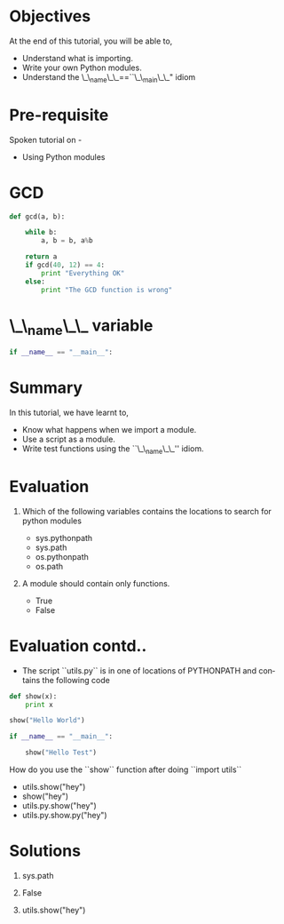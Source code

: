 #+LaTeX_CLASS: beamer
#+LaTeX_CLASS_OPTIONS: [presentation]
#+BEAMER_FRAME_LEVEL: 1

#+BEAMER_HEADER_EXTRA: \usetheme{Warsaw}\usecolortheme{default}\useoutertheme{infolines}\setbeamercovered{transparent}
#+COLUMNS: %45ITEM %10BEAMER_env(Env) %10BEAMER_envargs(Env Args) %4BEAMER_col(Col) %8BEAMER_extra(Extra)
#+PROPERTY: BEAMER_col_ALL 0.1 0.2 0.3 0.4 0.5 0.6 0.7 0.8 0.9 1.0 :ETC

#+LaTeX_CLASS: beamer
#+LaTeX_CLASS_OPTIONS: [presentation]

#+LaTeX_HEADER: \usepackage[english]{babel} \usepackage{ae,aecompl}
#+LaTeX_HEADER: \usepackage{mathpazo,courier,euler} \usepackage[scaled=.95]{helvet}

#+LaTeX_HEADER: \usepackage{listings}

#+LaTeX_HEADER:\lstset{language=Python, basicstyle=\ttfamily\bfseries,
#+LaTeX_HEADER:  commentstyle=\color{red}\itshape, stringstyle=\color{darkgreen},
#+LaTeX_HEADER:  showstringspaces=false, keywordstyle=\color{blue}\bfseries}

#+TITLE: 
#+AUTHOR: FOSSEE
#+EMAIL:     
#+DATE:    

#+DESCRIPTION: 
#+KEYWORDS: 
#+LANGUAGE:  en
#+OPTIONS:   H:3 num:nil toc:nil \n:nil @:t ::t |:t ^:t -:t f:t *:t <:t
#+OPTIONS:   TeX:t LaTeX:nil skip:nil d:nil todo:nil pri:nil tags:not-in-toc

* 
#+begin_latex
\begin{center}
\vspace{12pt}
\textcolor{blue}{\huge Writing python scripts}
\end{center}
\vspace{18pt}
\begin{center}
\vspace{10pt}
\includegraphics[scale=0.95]{../images/fossee-logo.png}\\
\vspace{5pt}
\scriptsize Developed by FOSSEE Team, IIT-Bombay. \\ 
\scriptsize Funded by National Mission on Education through ICT\\
\scriptsize  MHRD,Govt. of India\\
\includegraphics[scale=0.30]{../images/iitb-logo.png}\\
\end{center}
#+end_latex

* Objectives
At the end of this tutorial, you will be able to, 

  - Understand what is importing.
  - Write your own Python modules.
  - Understand the \_\_name\_\_==``\_\_main\_\_" idiom
* Pre-requisite
Spoken tutorial on -
- Using Python modules
* GCD
#+begin_src Python
def gcd(a, b):

    while b:
        a, b = b, a%b

    return a
    if gcd(40, 12) == 4:
        print "Everything OK"
    else:
        print "The GCD function is wrong"
#+end_src
* \_\_name\_\_ variable
#+begin_src Python
if __name__ == "__main__":
#+end_src
* Summary
In this tutorial, we have learnt to,

 - Know what happens when we import a module.
 - Use a script as a module.
 - Write test functions using the ``\_\_name\_\_'' idiom. 
* Evaluation
1. Which of the following variables contains the locations to search for
   python modules
   
   - sys.pythonpath
   - sys.path
   - os.pythonpath
   - os.path

2. A module should contain only functions.
   - True 
   - False

* Evaluation contd..
- The script ``utils.py`` is in one of locations of PYTHONPATH and contains
    the following code
#+begin_src Python
def show(x):
    print x

show("Hello World")

if __name__ == "__main__":

    show("Hello Test")
#+end_src
  How do you use the ``show`` function after doing ``import utils``

   - utils.show("hey")
   - show("hey")
   - utils.py.show("hey")
   - utils.py.show.py("hey")
* Solutions
1. sys.path

2. False

3. utils.show("hey")
* 
#+begin_latex
  \begin{block}{}
  \begin{center}
  \textcolor{blue}{\Large THANK YOU!} 
  \end{center}
  \end{block}
\begin{block}{}
  \begin{center}
    For more Information, visit our website\\
    \url{http://fossee.in/}
  \end{center}  
  \end{block}
#+end_latex
